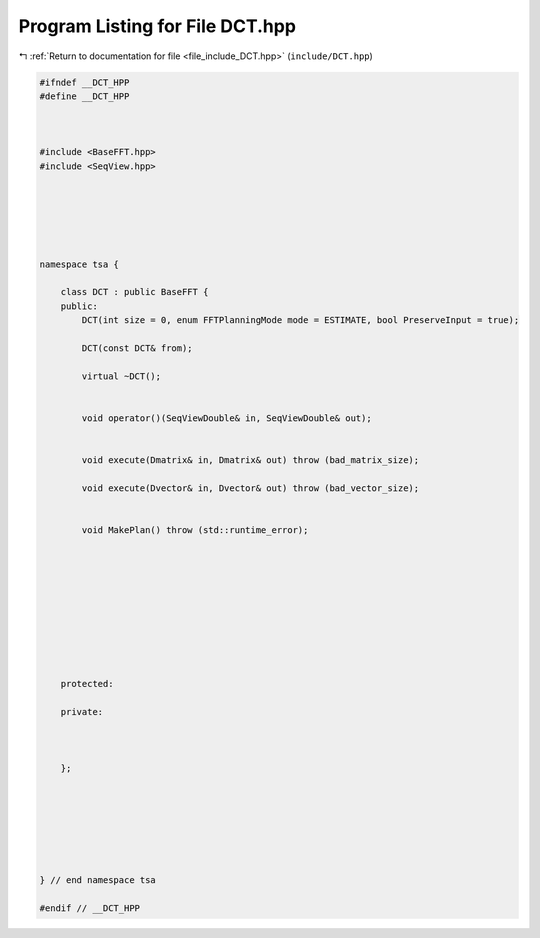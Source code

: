 
.. _program_listing_file_include_DCT.hpp:

Program Listing for File DCT.hpp
================================

|exhale_lsh| :ref:`Return to documentation for file <file_include_DCT.hpp>` (``include/DCT.hpp``)

.. |exhale_lsh| unicode:: U+021B0 .. UPWARDS ARROW WITH TIP LEFTWARDS

.. code-block:: none

   
   #ifndef __DCT_HPP
   #define __DCT_HPP
   
   
   
   #include <BaseFFT.hpp>
   #include <SeqView.hpp>
   
   
   
   
   
   
   namespace tsa {
   
       class DCT : public BaseFFT {
       public:
           DCT(int size = 0, enum FFTPlanningMode mode = ESTIMATE, bool PreserveInput = true);
   
           DCT(const DCT& from);
   
           virtual ~DCT();
   
   
           void operator()(SeqViewDouble& in, SeqViewDouble& out);
   
   
           void execute(Dmatrix& in, Dmatrix& out) throw (bad_matrix_size);
   
           void execute(Dvector& in, Dvector& out) throw (bad_vector_size);
   
   
           void MakePlan() throw (std::runtime_error);
   
   
   
   
   
   
   
   
   
   
       protected:
   
       private:
   
   
   
       };
   
   
   
   
   
   
   
   } // end namespace tsa
   
   #endif // __DCT_HPP
